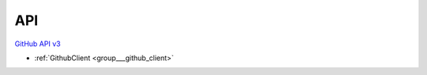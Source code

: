 .. _api:

API
---



`GitHub API v3 <https://developer.github.com/v3/>`_

- :ref:`GithubClient <group___github_client>`


